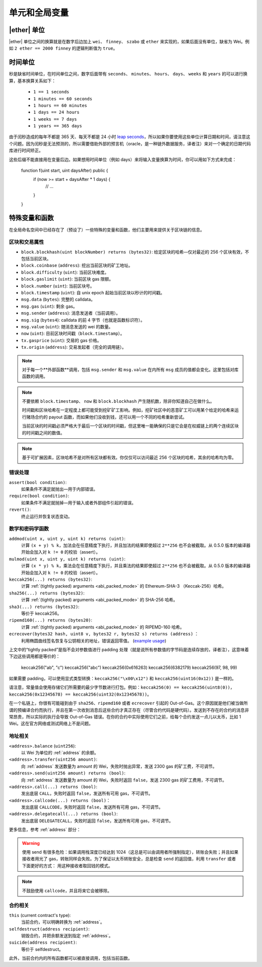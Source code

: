 **************************************
单元和全局变量
**************************************

.. index:: wei, finney, szabo, ether

|ether| 单位
===========

|ether| 单位之间的换算就是在数字后边加上 ``wei``、 ``finney``、 ``szabo`` 或 ``ether`` 来实现的，如果后面没有单位，缺省为 Wei。例如 ``2 ether == 2000 finney`` 的逻辑判断值为 ``true``。

.. index:: time, seconds, minutes, hours, days, weeks, years

时间单位
==========

秒是缺省时间单位，在时间单位之间，数字后面带有 ``seconds``、 ``minutes``、 ``hours``、 ``days``、 ``weeks`` 和 ``years`` 的可以进行换算，基本换算关系如下：

 * ``1 == 1 seconds``
 * ``1 minutes == 60 seconds``
 * ``1 hours == 60 minutes``
 * ``1 days == 24 hours``
 * ``1 weeks == 7 days``
 * ``1 years == 365 days``

由于闰秒造成的每年不都是 365 天、每天不都是 24 小时 `leap seconds <https://en.wikipedia.org/wiki/Leap_second>`_，所以如果你要使用这些单位计算日期和时间，请注意这个问题。因为闰秒是无法预测的，所以需要借助外部的预言机（oracle，是一种链外数据服务，译者注）来对一个确定的日期代码库进行时间矫正。

这些后缀不能直接用在变量后边。如果想用时间单位（例如 days）来将输入变量换算为时间，你可以用如下方式来完成：

    function f(uint start, uint daysAfter) public {
        if (now >= start + daysAfter * 1 days) {
          // ...
        }
    }

特殊变量和函数
===============================

在全局命名空间中已经存在了（预设了）一些特殊的变量和函数，他们主要用来提供关于区块链的信息。

.. index:: block, coinbase, difficulty, number, block;number, timestamp, block;timestamp, msg, data, gas, sender, value, now, gas price, origin


区块和交易属性
--------------------------------

- ``block.blockhash(uint blockNumber) returns (bytes32)``: 给定区块的哈希—仅对最近的 256 个区块有效，不包括当前区块。
- ``block.coinbase`` (``address``): 挖出当前区块的矿工地址。
- ``block.difficulty`` (``uint``): 当前区块难度。
- ``block.gaslimit`` (``uint``): 当前区块 gas 限额。
- ``block.number`` (``uint``): 当前区块号。
- ``block.timestamp`` (``uint``): 自 unix epoch 起始当前区块以秒计的时间戳。
- ``msg.data`` (``bytes``): 完整的 calldata。
- ``msg.gas`` (``uint``): 剩余 gas。
- ``msg.sender`` (``address``): 消息发送者（当前调用）。
- ``msg.sig`` (``bytes4``): calldata 的前 4 字节（也就是函数标识符）。
- ``msg.value`` (``uint``): 随消息发送的 wei 的数量。
- ``now`` (``uint``): 目前区块时间戳（``block.timestamp``）。
- ``tx.gasprice`` (``uint``): 交易的 gas 价格。
- ``tx.origin`` (``address``): 交易发起者（完全的调用链）。

.. note::
    对于每一个**外部函数**调用，包括 ``msg.sender`` 和 ``msg.value`` 在内所有 ``msg`` 成员的值都会变化。这里包括对库函数的调用。

.. note::
    不要依赖 ``block.timestamp``、 ``now`` 和 ``block.blockhash`` 产生随机数，除非你知道自己在做什么。

    时间戳和区块哈希在一定程度上都可能受到挖矿矿工影响。例如，挖矿社区中的恶意矿工可以用某个给定的哈希来运行赌场合约的 payout 函数，而如果他们没收到钱，还可以用一个不同的哈希重新尝试。

    当前区块的时间戳必须严格大于最后一个区块的时间戳，但这里唯一能确保的只是它会是在权威链上的两个连续区块的时间戳之间的数值。
    
.. note::
    基于可扩展因素，区块哈希不是对所有区块都有效。你仅仅可以访问最近 256 个区块的哈希，其余的哈希均为零。

.. index:: assert, revert, require

错误处理
--------------

``assert(bool condition)``:
    如果条件不满足就抛出—用于内部错误。
``require(bool condition)``:
    如果条件不满足就抛掉—用于输入或者外部组件引起的错误。 
``revert()``:
    终止运行并恢复状态变动。

.. index:: keccak256, ripemd160, sha256, ecrecover, addmod, mulmod, cryptography,

数学和密码学函数
----------------------------------------

``addmod(uint x, uint y, uint k) returns (uint)``:
    计算 ``(x + y) % k``，加法会在任意精度下执行，并且加法的结果即使超过 ``2**256`` 也不会被截取。从 0.5.0 版本的编译器开始会加入对 ``k != 0`` 的校验（assert）。
``mulmod(uint x, uint y, uint k) returns (uint)``:
    计算 ``(x * y) % k``，乘法会在任意精度下执行，并且乘法的结果即使超过 ``2**256`` 也不会被截取。从 0.5.0 版本的编译器开始会加入对 ``k != 0`` 的校验（assert）。
``keccak256(...) returns (bytes32)``:
    计算 :ref:`(tightly packed) arguments <abi_packed_mode>` 的 Ethereum-SHA-3 （Keccak-256）哈希。
``sha256(...) returns (bytes32)``:
    计算 :ref:`(tightly packed) arguments <abi_packed_mode>` 的 SHA-256 哈希。
``sha3(...) returns (bytes32)``:
     等价于 keccak256。
``ripemd160(...) returns (bytes20)``:
    计算 :ref:`(tightly packed) arguments <abi_packed_mode>` 的 RIPEMD-160 哈希。
``ecrecover(bytes32 hash, uint8 v, bytes32 r, bytes32 s) returns (address)`` ：
    利用椭圆曲线签名恢复与公钥相关的地址，错误返回零值。
    (`example usage <https://ethereum.stackexchange.com/q/1777/222>`_)

上文中的“tightly packed”是指不会对参数值进行 padding 处理（就是说所有参数值的字节码是连续存放的，译者注），这意味着下边这些调用都是等价的：

    keccak256("ab", "c")
    keccak256("abc")
    keccak256(0x616263)
    keccak256(6382179)
    keccak256(97, 98, 99)

如果需要 padding，可以使用显式类型转换：``keccak256("\x00\x12")`` 和 ``keccak256(uint16(0x12))`` 是一样的。

请注意，常量值会使用存储它们所需要的最少字节数进行打包。例如：``keccak256(0) == keccak256(uint8(0))``，``keccak256(0x12345678) == keccak256(uint32(0x12345678))``。

在一个私链上，你很有可能碰到由于 ``sha256``、``ripemd160`` 或者 ``ecrecover`` 引起的 Out-of-Gas。这个原因就是他们被当做所谓的预编译合约而执行，并且在第一次收到消息后这些合约才真正存在（尽管合约代码是硬代码）。发送到不存在的合约的消息非常昂贵，所以实际的执行会导致 Out-of-Gas 错误。在你的合约中实际使用它们之前，给每个合约发送一点儿以太币，比如 1 Wei。这在官方网络或测试网络上不是问题。

.. index:: balance, send, transfer, call, callcode, delegatecall
.. _address_related:

地址相关
---------------

``<address>.balance`` (``uint256``):
    以 Wei 为单位的 :ref:`address` 的余额。
``<address>.transfer(uint256 amount)``:
    向 :ref:`address` 发送数量为 amount 的 Wei，失败时抛出异常，发送 2300 gas 的矿工费，不可调节。
``<address>.send(uint256 amount) returns (bool)``:
    向 :ref:`address` 发送数量为 amount 的 Wei，失败时返回 ``false``，发送 2300 gas 的矿工费用，不可调节。
``<address>.call(...) returns (bool)``:
    发出底层 ``CALL``，失败时返回 ``false``，发送所有可用 gas，不可调节。
``<address>.callcode(...) returns (bool)``：
    发出底层 ``CALLCODE``，失败时返回 ``false``，发送所有可用 gas，不可调节。
``<address>.delegatecall(...) returns (bool)``:
    发出底层 ``DELEGATECALL``，失败时返回 ``false``，发送所有可用 gas，不可调节。

更多信息，参考 :ref:`address` 部分：

.. warning::
    使用 send 有很多危险：如果调用栈深度已经达到 1024（这总是可以由调用者所强制指定），转账会失败；并且如果接收者用光了 gas，转账同样会失败。为了保证以太币转账安全，总是检查 ``send`` 的返回值，利用 ``transfer`` 或者下面更好的方式：
    用这种接收者取回钱的模式。

.. note::
     不鼓励使用 ``callcode``，并且将来它会被移除。

.. index:: this, selfdestruct

合约相关
----------------

``this`` (current contract's type):
    当前合约，可以明确转换为 :ref:`address`。

``selfdestruct(address recipient)``:
    销毁合约，并把余额发送到指定 :ref:`address`。

``suicide(address recipient)``:
     等价于 selfdestruct。

此外，当前合约内的所有函数都可以被直接调用，包括当前函数。
